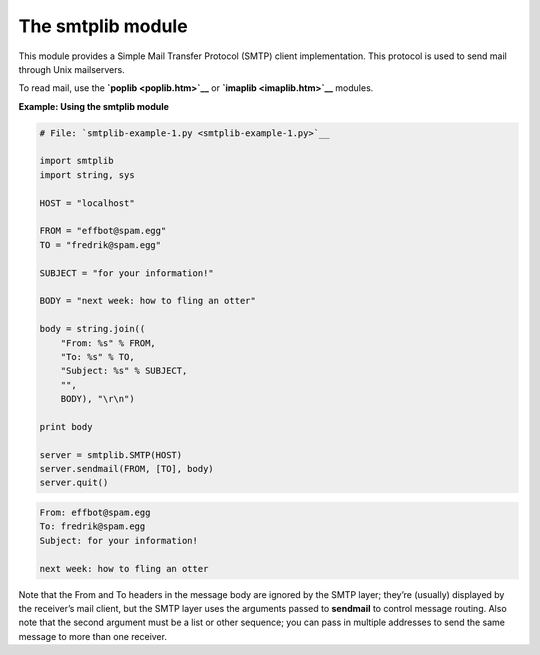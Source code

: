 






The smtplib module
===================




This module provides a Simple Mail Transfer Protocol (SMTP) client
implementation. This protocol is used to send mail through Unix
mailservers.



To read mail, use the **`poplib <poplib.htm>`__** or **`imaplib
<imaplib.htm>`__** modules.

**Example: Using the smtplib module**

.. sourcecode:: python

    
    # File: `smtplib-example-1.py <smtplib-example-1.py>`__
    
    import smtplib
    import string, sys
    
    HOST = "localhost"
    
    FROM = "effbot@spam.egg"
    TO = "fredrik@spam.egg"
    
    SUBJECT = "for your information!"
    
    BODY = "next week: how to fling an otter"
    
    body = string.join((
        "From: %s" % FROM,
        "To: %s" % TO,
        "Subject: %s" % SUBJECT,
        "",
        BODY), "\r\n")
    
    print body
    
    server = smtplib.SMTP(HOST)
    server.sendmail(FROM, [TO], body)
    server.quit()
    


.. sourcecode:: python

    
    From: effbot@spam.egg
    To: fredrik@spam.egg
    Subject: for your information!
    
    next week: how to fling an otter




Note that the From and To headers in the message body are ignored by
the SMTP layer; they’re (usually) displayed by the receiver’s mail
client, but the SMTP layer uses the arguments passed to **sendmail**
to control message routing. Also note that the second argument must be
a list or other sequence; you can pass in multiple addresses to send
the same message to more than one receiver.


